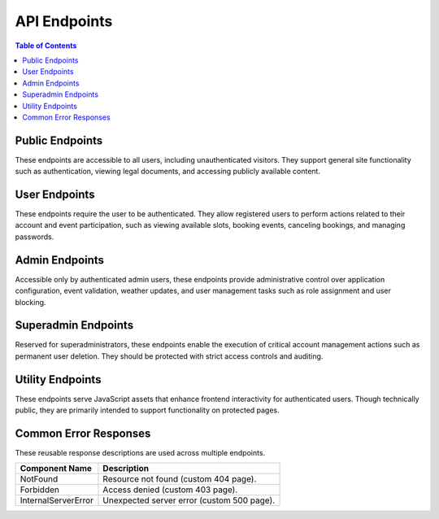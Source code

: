 API Endpoints
=============

.. contents:: Table of Contents
   :local:
   :depth: 2

Public Endpoints
----------------

These endpoints are accessible to all users, including unauthenticated visitors. They support general site functionality such as authentication, viewing legal documents, and accessing publicly available content.

.. openapi:: specs/openapi.yaml
   :paths:
     /
     /favicon.ico
     /contact
     /faq
     /terms_of_service
     /privacy_policy
     /cookie_policy
     /login
     /register

User Endpoints
--------------

These endpoints require the user to be authenticated. They allow registered users to perform actions related to their account and event participation, such as viewing available slots, booking events, canceling bookings, and managing passwords.

.. openapi:: specs/openapi.yaml
   :paths:
     /logout
     /events
     /booking
     /cancel_booking/{slot_id}
     /change_password

Admin Endpoints
---------------

Accessible only by authenticated admin users, these endpoints provide administrative control over application configuration, event validation, weather updates, and user management tasks such as role assignment and user blocking.

.. openapi:: specs/openapi.yaml
   :paths:
     /admin/config
     /admin/user/block
     /admin/user/role
     /admin/confirm_event
     /admin/update_events_weather
     /admin/delete_event/{event_id}

Superadmin Endpoints
--------------------

Reserved for superadministrators, these endpoints enable the execution of critical account management actions such as permanent user deletion. They should be protected with strict access controls and auditing.

.. openapi:: specs/openapi.yaml
   :paths:
     /admin/user/delete

Utility Endpoints
-----------------

These endpoints serve JavaScript assets that enhance frontend interactivity for authenticated users. Though technically public, they are primarily intended to support functionality on protected pages.

.. openapi:: specs/openapi.yaml
   :paths:
     /js/events.js
	 /js/change_password.js
	 /js/admin.js
	 /js/user_accounts.js
	 /js/events_calendar.js

Common Error Responses
-----------------------

These reusable response descriptions are used across multiple endpoints.

.. list-table::
   :header-rows: 1

   * - Component Name
     - Description
   * - NotFound
     - Resource not found (custom 404 page).
   * - Forbidden
     - Access denied (custom 403 page).
   * - InternalServerError
     - Unexpected server error (custom 500 page).